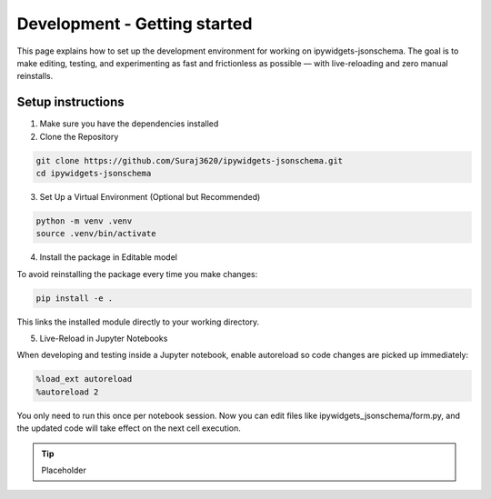 Development - Getting started
=============================

This page explains how to set up the development environment for working on ipywidgets-jsonschema. The goal is to make editing, testing, and experimenting as fast and frictionless as possible — with live-reloading and zero manual reinstalls.



Setup instructions
------------------
1. Make sure you have the dependencies installed

2. Clone the Repository

.. code-block:: bash

        git clone https://github.com/Suraj3620/ipywidgets-jsonschema.git
        cd ipywidgets-jsonschema

3. Set Up a Virtual Environment (Optional but Recommended)

.. code-block:: bash

        python -m venv .venv
        source .venv/bin/activate

4. Install the package in Editable model

To avoid reinstalling the package every time you make changes:

.. code-block:: bash

        pip install -e .

This links the installed module directly to your working directory.


5. Live-Reload in Jupyter Notebooks

When developing and testing inside a Jupyter notebook, enable autoreload so code changes are picked up immediately:

.. code-block:: bash

        %load_ext autoreload
        %autoreload 2

You only need to run this once per notebook session. 
Now you can edit files like ipywidgets_jsonschema/form.py, and the updated code will take effect on the next cell execution.


.. tip::

        Placeholder